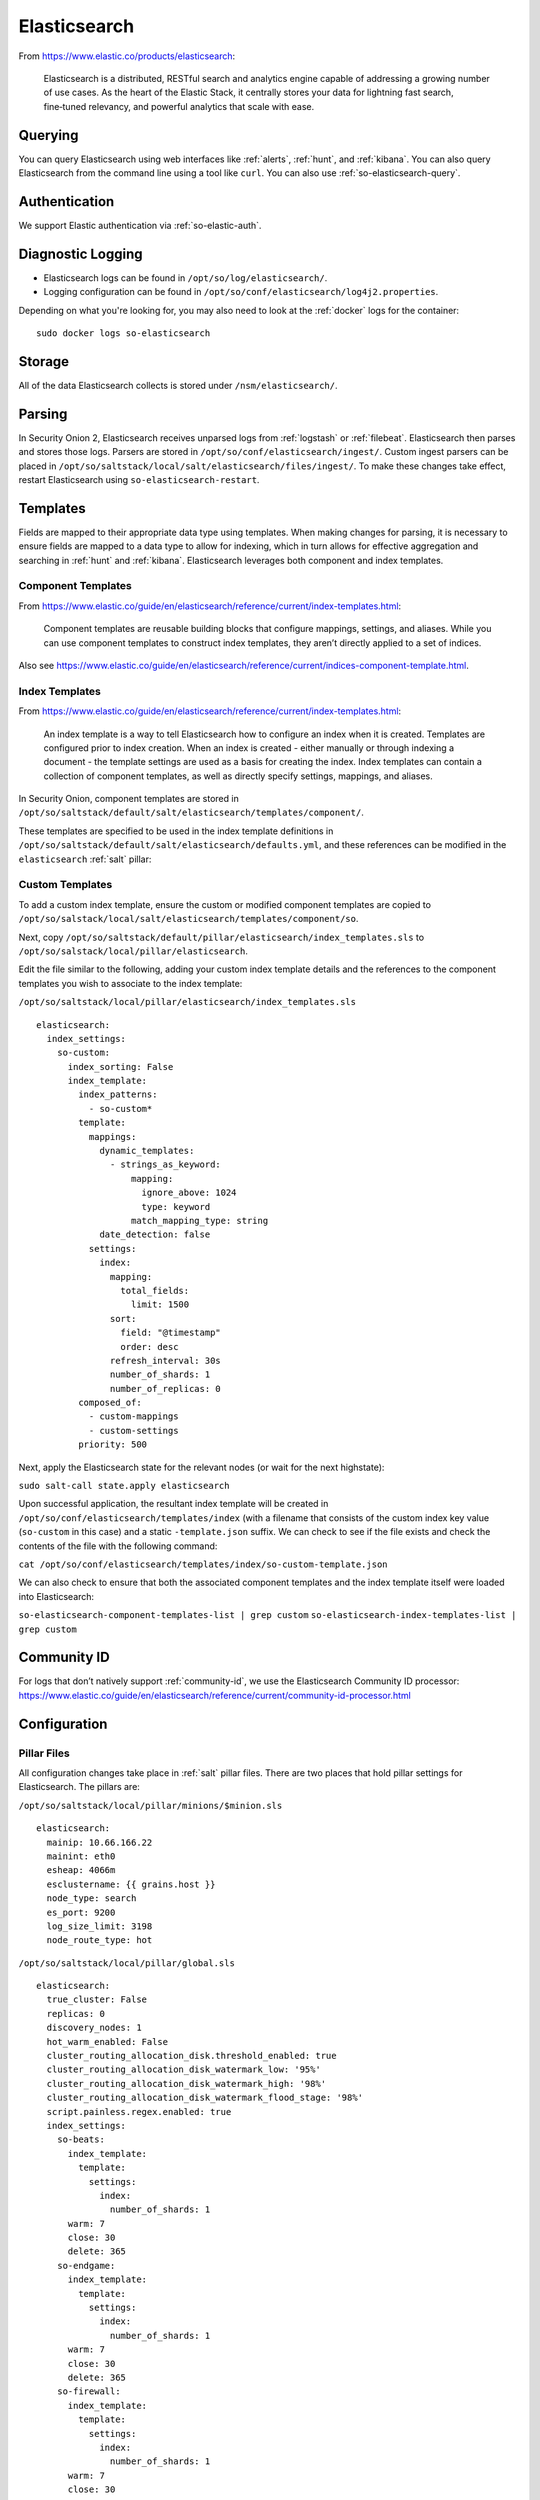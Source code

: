 .. _elasticsearch:

Elasticsearch
=============

From https://www.elastic.co/products/elasticsearch:

    Elasticsearch is a distributed, RESTful search and analytics engine capable of addressing a growing number of use cases. As the heart of the Elastic Stack, it centrally stores your data for lightning fast search, fine‑tuned relevancy, and powerful analytics that scale with ease.

Querying
--------

You can query Elasticsearch using web interfaces like :ref:`alerts`, :ref:`hunt`, and :ref:`kibana`. You can also query Elasticsearch from the command line using a tool like ``curl``. You can also use :ref:`so-elasticsearch-query`.

Authentication
--------------

We support Elastic authentication via :ref:`so-elastic-auth`.

Diagnostic Logging
------------------

-  Elasticsearch logs can be found in ``/opt/so/log/elasticsearch/``.
-  Logging configuration can be found in ``/opt/so/conf/elasticsearch/log4j2.properties``.

Depending on what you're looking for, you may also need to look at the :ref:`docker` logs for the container:

::

        sudo docker logs so-elasticsearch

Storage
-------

All of the data Elasticsearch collects is stored under ``/nsm/elasticsearch/``.

Parsing
-------

In Security Onion 2, Elasticsearch receives unparsed logs from :ref:`logstash` or :ref:`filebeat`. Elasticsearch then parses and stores those logs. Parsers are stored in ``/opt/so/conf/elasticsearch/ingest/``.  Custom ingest parsers can be placed in ``/opt/so/saltstack/local/salt/elasticsearch/files/ingest/``.   To make these changes take effect, restart Elasticsearch using ``so-elasticsearch-restart``.

.. seealso::

    | For more about Elasticsearch ingest parsing, please see:
    | https://www.elastic.co/guide/en/elasticsearch/reference/current/ingest.html

Templates
---------

Fields are mapped to their appropriate data type using templates. When making changes for parsing, it is necessary to ensure fields are mapped to a data type to allow for indexing, which in turn allows for effective aggregation and searching in :ref:`hunt` and :ref:`kibana`. Elasticsearch leverages both component and index templates.

Component Templates
~~~~~~~~~~~~~~~~~~~

From https://www.elastic.co/guide/en/elasticsearch/reference/current/index-templates.html:

    Component templates are reusable building blocks that configure mappings, settings, and aliases. While you can use component templates to construct index  templates, they aren’t directly applied to a set of indices.
    
Also see https://www.elastic.co/guide/en/elasticsearch/reference/current/indices-component-template.html.


Index Templates
~~~~~~~~~~~~~~~

From https://www.elastic.co/guide/en/elasticsearch/reference/current/index-templates.html:    
    
    An index template is a way to tell Elasticsearch how to configure an index when it is created. Templates are configured prior to index creation. When an index is created - either manually or through indexing a document - the template settings are used as a basis for creating the index. Index templates can contain a collection of component templates, as well as directly specify settings, mappings, and aliases.

In Security Onion, component templates are stored in ``/opt/so/saltstack/default/salt/elasticsearch/templates/component/``. 

These templates are specified to be used in the index template definitions in ``/opt/so/saltstack/default/salt/elasticsearch/defaults.yml``, and these references can be modified in the ``elasticsearch`` :ref:`salt` pillar:

Custom Templates
~~~~~~~~~~~~~~~~
To add a custom index template, ensure the custom or modified component templates are copied to ``/opt/so/salstack/local/salt/elasticsearch/templates/component/so``.

Next, copy ``/opt/so/saltstack/default/pillar/elasticsearch/index_templates.sls`` to ``/opt/so/salstack/local/pillar/elasticsearch``.

Edit the file similar to the following, adding your custom index template details and the references to the component templates you wish to associate to the index template:

``/opt/so/saltstack/local/pillar/elasticsearch/index_templates.sls``

::

    elasticsearch:
      index_settings:
        so-custom:
          index_sorting: False
          index_template:
            index_patterns:
              - so-custom*
            template:
              mappings:
                dynamic_templates:
                  - strings_as_keyword:
                      mapping:
                        ignore_above: 1024
                        type: keyword
                      match_mapping_type: string
                date_detection: false
              settings:
                index:
                  mapping:
                    total_fields:
                      limit: 1500
                  sort:
                    field: "@timestamp"
                    order: desc
                  refresh_interval: 30s
                  number_of_shards: 1
                  number_of_replicas: 0
            composed_of:
              - custom-mappings
              - custom-settings
            priority: 500

Next, apply the Elasticsearch state for the relevant nodes (or wait for the next highstate):

``sudo salt-call state.apply elasticsearch`` 

Upon successful application, the resultant index template will be created in ``/opt/so/conf/elasticsearch/templates/index`` (with a filename that consists of the custom index key value (``so-custom`` in this case) and a static ``-template.json`` suffix. We can check to see if the file exists and check the contents of the file with the following command:

``cat /opt/so/conf/elasticsearch/templates/index/so-custom-template.json``

We can also check to ensure that both the associated component templates and the index template itself were loaded into Elasticsearch:

``so-elasticsearch-component-templates-list | grep custom``
``so-elasticsearch-index-templates-list | grep custom``



Community ID
------------

| For logs that don’t natively support :ref:`community-id`, we use the Elasticsearch Community ID processor:
| https://www.elastic.co/guide/en/elasticsearch/reference/current/community-id-processor.html

Configuration
-------------

Pillar Files
~~~~~~~~~~~~

All configuration changes take place in :ref:`salt` pillar files. There are two places that hold pillar settings for Elasticsearch. The pillars are:

``/opt/so/saltstack/local/pillar/minions/$minion.sls``

::

    elasticsearch:
      mainip: 10.66.166.22
      mainint: eth0
      esheap: 4066m
      esclustername: {{ grains.host }}
      node_type: search
      es_port: 9200
      log_size_limit: 3198
      node_route_type: hot


``/opt/so/saltstack/local/pillar/global.sls``

::

    elasticsearch:
      true_cluster: False
      replicas: 0
      discovery_nodes: 1
      hot_warm_enabled: False
      cluster_routing_allocation_disk.threshold_enabled: true
      cluster_routing_allocation_disk_watermark_low: '95%'
      cluster_routing_allocation_disk_watermark_high: '98%'
      cluster_routing_allocation_disk_watermark_flood_stage: '98%'
      script.painless.regex.enabled: true
      index_settings:
        so-beats:
          index_template:
            template:
              settings:
                index:
                  number_of_shards: 1
          warm: 7
          close: 30
          delete: 365
        so-endgame:
          index_template:
            template:
              settings:
                index:
                  number_of_shards: 1
          warm: 7
          close: 30
          delete: 365
        so-firewall:
          index_template:
            template:
              settings:
                index:
                  number_of_shards: 1
          warm: 7
          close: 30
          delete: 365
        so-flow:
          index_template:
            template:
              settings:
                index:
                  number_of_shards: 1
              close: 45
              delete: 365
        so-ids:
          index_template:
            template:
              settings:
                index:
                  number_of_shards: 1
          warm: 7
          close: 30
          delete: 365
        so-import:
          index_template:
            template:
              settings:
                index:
                  number_of_shards: 1
          warm: 7
          close: 73000
          delete: 73001
        so-osquery:
          index_template:
            template:
              settings:
                index:
                  number_of_shards: 1
          warm: 7
          close: 30
          delete: 365
        so-ossec:
          index_template:
            template:
              settings:
                index:
                  number_of_shards: 1
          warm: 7
          close: 30
          delete: 365
        so-strelka:
          index_template:
            template:
              settings:
                index:
                  number_of_shards: 1
          warm: 7
          close: 30
           delete: 365
        so-syslog:
          index_template:
            template:
              settings:
                index:
                  number_of_shards: 1
          warm: 7
          close: 30
          delete: 365
        so-zeek:
          index_template:
            template:
              settings:
                index:
                  number_of_shards: 2
		  
Customization
~~~~~~~~~~~~~

Starting in Security Onion 2.3.80, users can completely customize their Elasticsearch configuration via :ref:`salt` pillars. This allows elasticsearch.yml customizations to be retained when doing upgrades of Security Onion. Depending on your customization goal, you can specify settings in either the global pillar or the minion pillar. Create the ``config`` sub-section if it does not already exist in your pillar and then place your configuration options under that sub-section.  For example, to change the ``node_concurrent_recoveries`` setting:

::

    elasticsearch:
      config:
        routing:
          allocation:
            node_concurrent_recoveries: 4

.. warning::

	Please be very careful when adding items under the ``config`` sub-section to avoid typos and other errors that would interfere with Elasticsearch. After making changes, keep a close eye on Elasticsearch to make sure the change is working as intended.

Shards
~~~~~~

Here are a few tips from https://www.elastic.co/blog/how-many-shards-should-i-have-in-my-elasticsearch-cluster:

    TIP: Avoid having very large shards as this can negatively affect the cluster's ability to recover from failure. There is no fixed limit on how large shards can be, but a shard size of 50GB is often quoted as a limit that has been seen to work for a variety of use-cases.

    TIP: Small shards result in small segments, which increases overhead. Aim to keep the average shard size between a few GB and a few tens of GB. For use-cases with time-based data, it is common to see shards between 20GB and 40GB in size.

    TIP: The number of shards you can hold on a node will be proportional to the amount of heap you have available, but there is no fixed limit enforced by Elasticsearch. A good rule-of-thumb is to ensure you keep the number of shards per node below 20 to 25 per GB heap it has configured. A node with a 30GB heap should therefore have a maximum of 600-750 shards, but the further below this limit you can keep it the better. This will generally help the cluster stay in good health.

To see your existing shards, run the following command and the number of shards will be shown in the fifth column:

::

    sudo so-elasticsearch-query _cat/indices
    
If you want to view the detail for each of those shards:

::

    sudo so-elasticsearch-query _cat/shards

Given the sizing tips above, if any of your indices are averaging more than 50GB per shard, then you should probably increase the shard count until you get below that recommended maximum of 50GB per shard.

The number of shards for an index is defined in ``/opt/so/saltstack/local/pillar/global.sls``. You can adjust shard counts for each index individually to meet your needs. The next time the node checks in, it will apply the settings automatically.

Please keep in mind that old indices will retain previous shard settings and the above settings will only be applied to newly created indices.

Heap Size
~~~~~~~~~

If total available memory is 8GB or greater, Setup configures the heap size to be 33% of available memory, but no greater than 25GB. You may need to adjust the value for heap size depending on your system's performance. This can be modified in ``/opt/so/saltstack/local/pillar/minions/$minion.sls``.

| For more information, please see:
| https://www.elastic.co/guide/en/elasticsearch/guide/current/heap-sizing.html#compressed_oops
| https://www.elastic.co/guide/en/elasticsearch/reference/current/important-settings.html#heap-size-settings

Field limit
~~~~~~~~~~~

Security Onion currently utilizes the default field limit for Elasticsearch indices (``1000``). If you receive error messages from Logstash, or you would simply like to increase this, you can do so with one of the following options.

Temporary
~~~~~~~~~

If you only need to increase the field limit temporarily, you can do something like:

::

   curl -k -XPUT -H'Content-Type: application/json' https://localhost:9200/logstash-syslog-*/_settings -d'{ "index.mapping.total_fields.limit": 2000 }'

The above command would increase the field limit for the ``logstash-syslog-*`` indice(s) to ``2000``. Keep in mind, this setting only applies to the current index, so when the index rolls over and a new one is created, your new settings will not apply.

Persistent
~~~~~~~~~~

If you need this change to be persistent, you can modify the ``settings`` stanza for the matched indices in the template:

::

    "settings" : {
        "number_of_replicas": 0,
        "number_of_shards": 1,
        "index.refresh_interval" : "5s",
        "index.mapping.total_fields.limit": 2000
    },

Then restart Logstash:

::

   sudo so-logstash-restart

Please note that the change to the field limit will not occur immediately, only on index creation. Therefore, it is recommended to run the previously mentioned temporary command and modify the template file.

Closing Indices
---------------

Elasticsearch indices are closed based on the ``close`` setting shown in the global pillar above. This setting configures :ref:`curator` to close any index older than the value given. The more indices are open, the more heap is required. Having too many open indices can lead to performance issues. There are many factors that determine the number of days you can have in an open state, so this is a good setting to adjust specific to your environment.

Deleting Indices
----------------

.. note::

  This section describes how Elasticsearch indices are deleted in standalone deployments and distributed deployments using our default deployment method of cross cluster search. Index deletion is different for deployments using Elastic clustering and that is described in the Elastic clustering section later.

For standalone deployments and distributed deployments using cross cluster search, Elasticsearch indices are deleted based on the ``log_size_limit`` value in the minion pillar. If your open indices are using more than ``log_size_limit`` gigabytes, then :ref:`curator` will delete old open indices until disk space is back under ``log_size_limit``. If your total Elastic disk usage (both open and closed indices) is above ``log_size_limit``, then ``so-curator-closed-delete`` will delete old closed indices until disk space is back under ``log_size_limit``. ``so-curator-closed-delete`` does not use :ref:`curator` because :ref:`curator` cannot calculate disk space used by closed indices. For more information, see https://www.elastic.co/guide/en/elasticsearch/client/curator/current/filtertype_space.html.

:ref:`curator` and ``so-curator-closed-delete`` run on the same schedule. This might seem like there is a potential to delete open indices before deleting closed indices. However, keep in mind that :ref:`curator`'s delete.yml is only going to see disk space used by open indices and not closed indices. So if we have both open and closed indices, we may be at ``log_size_limit`` but :ref:`curator`'s delete.yml is going to see disk space at a value lower than ``log_size_limit`` and so it shouldn't delete any open indices.

For example, suppose our ``log_size_limit`` is 1TB and we have 30 days of open indices and 300 days of closed indices. We reach ``log_size_limit`` and both :ref:`curator` and ``so-curator-closed-delete`` execute at the same time. Curator's delete.yml will check disk space used but it will see that disk space is at maybe 100GB so it thinks we haven't reached ``log_size_limit`` and does not delete anything. ``so-curator-closed-delete`` gets a more accurate view of disk space used, sees that we have indeed reached ``log_size_limit``, and so it deletes closed indices until we get lower than ``log_size_limit``. In most cases, :ref:`curator` deletion should really only happen if we have open indices without any closed indices.

Distributed Deployments
-----------------------

For distributed deployments, Security Onion 2 supports two different configurations for deploying Elasticsearch: cross cluster search and Elastic clustering.

Cross Cluster Search
~~~~~~~~~~~~~~~~~~~~
Our traditional and default configuration for distributed Elasticsearch instances is `cross cluster search <https://www.elastic.co/guide/en/elasticsearch/reference/current/modules-cross-cluster-search.html>`__. This means that each Elasticsearch instance is totally independent and the manager queries all Elasticsearch instances via cross cluster search. This lowers the amount of maintenance required and the required knowledge of Elasticsearch internals. This configuration is recommended for most users.

The ``manager node`` runs its own local copy of Elasticsearch, which manages cross-cluster search configuration for the deployment. This includes configuration for ``search nodes`` and ``heavy nodes`` (where applicable). This does not include ``forward nodes`` since they do not run Elastic Stack components.

``Search nodes`` extend the storage and processing capabilities of the manager node, and run :ref:`elasticsearch`, :ref:`logstash`, and :ref:`curator`. Search nodes are added to the manager node's cluster search configuration, so the data that resides on the nodes can be queried from the manager node.

``Heavy nodes`` run sensor services and store their own logs in a local Elasticsearch instance. Heavy nodes are added to the manager node's cluster search configuration, so the data that resides on the nodes can be queried from the manager node. Heavy nodes are not recommended for most use cases.

When using a ``forward node``, Elastic Stack components are not enabled. :ref:`filebeat` forwards all logs to :ref:`logstash` on the manager node, where they are stored in Elasticsearch on the manager node or a search node (if the manager node has been configured to use search nodes). From there, the data can be queried through the use of cross-cluster search.

Elastic Clustering
~~~~~~~~~~~~~~~~~~
For advanced users that require advanced features like shard replicas and hot/warm indices, Security Onion 2 also supports Elastic clustering. In this configuration, Elasticsearch instances join together to create a single cluster. However, please keep in mind that this requires more maintenance, more knowledge of Elasticsearch internals, and more traffic between nodes in the cluster. 

.. warning::

    Due to the increased complexity, we only recommend this option if you absolutely need cluster features.

.. image:: images/elastic-cluster-1.png
  :target: _images/elastic-cluster-1.png

.. image:: images/elastic-cluster-2.png
  :target: _images/elastic-cluster-2.png

.. image:: images/elastic-cluster-3.png
  :target: _images/elastic-cluster-3.png

When using Elastic clustering, index deletion is based on the ``delete`` settings shown above in the global pillar above. The ``delete`` setting in the global pillar configures :ref:`curator` to delete an index older than the value given. You should ensure that the ``close`` setting is set to a smaller value than ``delete``!

Let's discuss the process for determining appropriate ``delete`` settings. First, check your indices using :ref:`so-elasticsearch-query` to query ``_cat/indices``. For example:

::

	sudo so-elasticsearch-query _cat/indices | grep 2021.08.26

	green open  so-zeek-2021.08.26              rEtb1ERqQcyr7bfbnR95zQ 5 0  2514236      0    2.4gb    2.4gb
	green open  so-ids-2021.08.26               d3ySLbRHSJGRQ2oiS4pmMg 1 0     1385    147    3.3mb    3.3mb
	green open  so-ossec-2021.08.26             qYf1HWGUSn6fIOlOgFgJOQ 1 0   125333     61  267.1mb  267.1mb
	green open  so-elasticsearch-2021.08.26     JH8tOgr3QjaQ-EX08OGEXw 1 0    61170      0   32.7mb   32.7mb
	green open  so-firewall-2021.08.26          Qx6_ZQS3QL6VGwIXIQ8mfQ 1 0   508799      0  297.4mb  297.4mb
	green open  so-syslog-2021.08.26            3HiYP3fgSPmoV-Nbs3dlDw 1 0   181207      0     27mb     27mb
	green open  so-kibana-2021.08.26            C6v6sazHSYiwqq5HxfokQg 1 0      745      0  809.5kb  809.5kb
 
Adding all the index sizes together plus a little padding results in 3.5GB per day. We will use this as our baseline.

If we look at our total ``/nsm`` size for our search nodes (data nodes in Elastic nomenclature), we can calculate how many days open or closed that we can store. The equation shown below determines the proper delete timeframe. Note that total usable space depends on replica counts. In the example below we have 2 search nodes with 140GB for 280GB total of ``/nsm`` storage. Since we have a single replica we need to take that into account. The formula for that is: 

1 replica = 2 x Daily Index Size
2 replicas = 3 x Daily Index Size
3 replicas = 4 x Daily Index Size

Let’s use 1 replica:

Total Space / copies of data = Usable Space

280 / 2 = 140

Suppose we want a little cushion so let's make Usable Space = 130

Usable NSM space / Daily Index Size = Days

For our example above lets fill in the proper values:

130GB / 3.5GB = 37.1428571 days rounded down to 37 days

Therefore, we can set all of our ``delete`` values to 37 in the global.sls.

Re-indexing
-----------
Re-indexing may need to occur if field data types have changed and conflicts arise.  This process can be VERY time-consuming, and we only recommend this if keeping data is absolutely critical.  

| For more information about re-indexing, please see:
| https://www.elastic.co/guide/en/elasticsearch/reference/current/docs-reindex.html

Clearing
--------
If you want to clear all Elasticsearch data including documents and indices, you can run the ``so-elastic-clear`` command.

More Information
----------------

.. seealso::

    | For more information about Elasticsearch, please see:
    | https://www.elastic.co/products/elasticsearch
